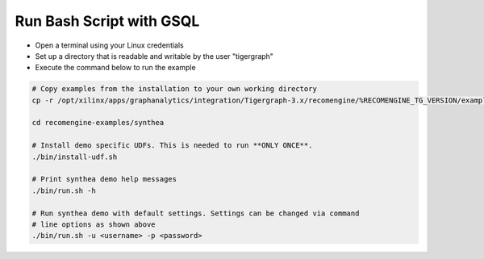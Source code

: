 =========================
Run Bash Script with GSQL
=========================

* Open a terminal using your Linux credentials
* Set up a directory that is readable and writable by the user "tigergraph"
* Execute the command below to run the example

.. code-block:: bash

   # Copy examples from the installation to your own working directory
   cp -r /opt/xilinx/apps/graphanalytics/integration/Tigergraph-3.x/recomengine/%RECOMENGINE_TG_VERSION/examples recomengine-examples

   cd recomengine-examples/synthea

   # Install demo specific UDFs. This is needed to run **ONLY ONCE**.
   ./bin/install-udf.sh

   # Print synthea demo help messages
   ./bin/run.sh -h

   # Run synthea demo with default settings. Settings can be changed via command
   # line options as shown above
   ./bin/run.sh -u <username> -p <password>
